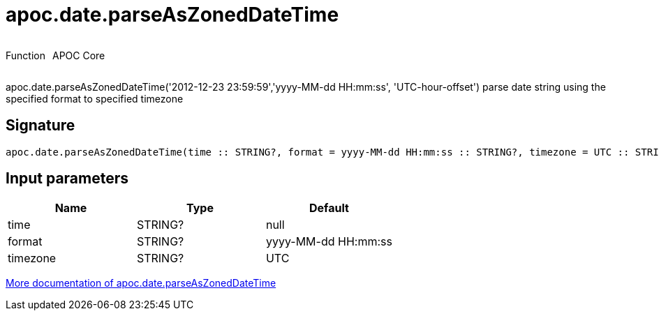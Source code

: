 ////
This file is generated by DocsTest, so don't change it!
////

= apoc.date.parseAsZonedDateTime
:description: This section contains reference documentation for the apoc.date.parseAsZonedDateTime function.

++++
<div style='display:flex'>
<div class='paragraph type function'><p>Function</p></div>
<div class='paragraph release core' style='margin-left:10px;'><p>APOC Core</p></div>
</div>
++++

[.emphasis]
apoc.date.parseAsZonedDateTime('2012-12-23 23:59:59','yyyy-MM-dd HH:mm:ss', 'UTC-hour-offset') parse date string using the specified format to specified timezone

== Signature

[source]
----
apoc.date.parseAsZonedDateTime(time :: STRING?, format = yyyy-MM-dd HH:mm:ss :: STRING?, timezone = UTC :: STRING?) :: (DATETIME?)
----

== Input parameters
[.procedures, opts=header]
|===
| Name | Type | Default 
|time|STRING?|null
|format|STRING?|yyyy-MM-dd HH:mm:ss
|timezone|STRING?|UTC
|===

xref::temporal/datetime-conversions.adoc[More documentation of apoc.date.parseAsZonedDateTime,role=more information]

